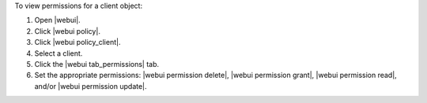 .. This is an included how-to. 


To view permissions for a client object:

#. Open |webui|.
#. Click |webui policy|.
#. Click |webui policy_client|.
#. Select a client.
#. Click the |webui tab_permissions| tab.
#. Set the appropriate permissions: |webui permission delete|, |webui permission grant|, |webui permission read|, and/or |webui permission update|.